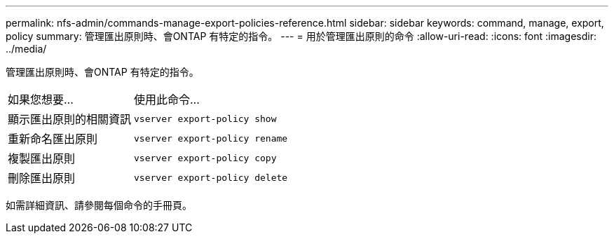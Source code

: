 ---
permalink: nfs-admin/commands-manage-export-policies-reference.html 
sidebar: sidebar 
keywords: command, manage, export, policy 
summary: 管理匯出原則時、會ONTAP 有特定的指令。 
---
= 用於管理匯出原則的命令
:allow-uri-read: 
:icons: font
:imagesdir: ../media/


[role="lead"]
管理匯出原則時、會ONTAP 有特定的指令。

[cols="35,65"]
|===


| 如果您想要... | 使用此命令... 


 a| 
顯示匯出原則的相關資訊
 a| 
`vserver export-policy show`



 a| 
重新命名匯出原則
 a| 
`vserver export-policy rename`



 a| 
複製匯出原則
 a| 
`vserver export-policy copy`



 a| 
刪除匯出原則
 a| 
`vserver export-policy delete`

|===
如需詳細資訊、請參閱每個命令的手冊頁。

